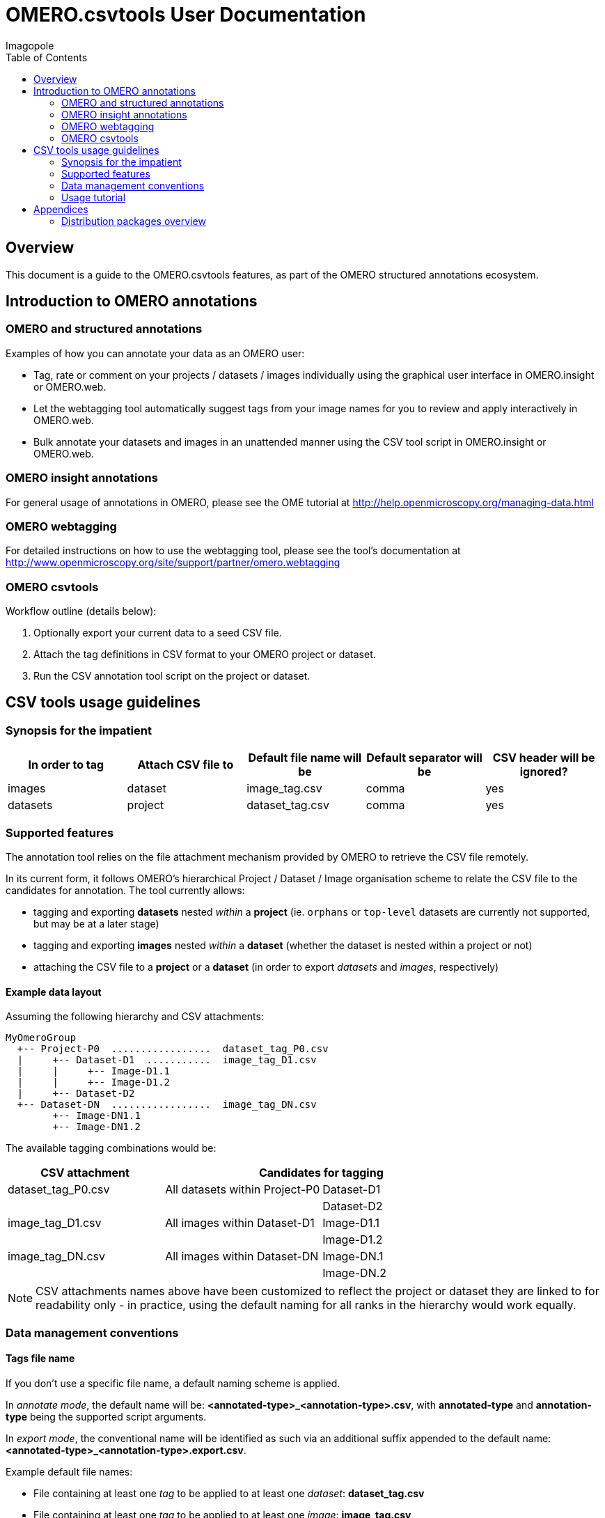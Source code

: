 = OMERO.csvtools User Documentation
Imagopole
:artifact_version: 0.2.2
:bintray_artifact_url: https://bintray.com/imagopole/omero/omero-csv-tools/
:bintray_examples_dist_url: https://dl.bintray.com/imagopole/omero/omero-csv-tools/dist/omero-csv-tools-{artifact_version}-examples.zip
:toc:


[[introduction]]
== Overview

--
This document is a guide to the OMERO.csvtools features, as part of the OMERO structured
annotations ecosystem.
--


[[overview]]
== Introduction to OMERO annotations

[[overview-strucured-annotations]]
=== OMERO and structured annotations

Examples of how you can annotate your data as an OMERO user:

* Tag, rate or comment on your projects / datasets / images individually using the graphical user
  interface in OMERO.insight or OMERO.web.
* Let the webtagging tool automatically suggest tags from your image names for you to review and
  apply interactively in OMERO.web.
* Bulk annotate your datasets and images in an unattended manner using the CSV tool script in
  OMERO.insight or OMERO.web.

[[overview-omero-annotations]]
=== OMERO insight annotations

For general usage of annotations in OMERO, please see the OME tutorial at
http://help.openmicroscopy.org/managing-data.html

[[overview-omero-webtagging]]
=== OMERO webtagging

For detailed instructions on how to use the webtagging tool, please see the tool's documentation at
http://www.openmicroscopy.org/site/support/partner/omero.webtagging

[[overview-omero-cat]]
=== OMERO csvtools

Workflow outline (details below):

. Optionally export your current data to a seed CSV file.
. Attach the tag definitions in CSV format to your OMERO project or dataset.
. Run the CSV annotation tool script on the project or dataset.


[[main-omero-cat]]
== CSV tools usage guidelines

[[synopsis-omero-cat]]
=== Synopsis for the impatient

[format="csv", options="header"]
|===
In order to tag, Attach CSV file to, Default file name will be, Default separator will be, CSV header will be ignored?
images, dataset, image_tag.csv, comma, yes
datasets, project, dataset_tag.csv, comma, yes
|===

[[supported-omero-cat]]
=== Supported features

The annotation tool relies on the file attachment mechanism provided by OMERO to retrieve the CSV file remotely.

In its current form, it follows OMERO's hierarchical Project / Dataset / Image organisation scheme to relate
the CSV file to the candidates for annotation.
The tool currently allows:

* tagging and exporting *datasets* nested _within_ a *project* (ie. ``orphans`` or ``top-level`` datasets are
  currently not supported, but may be at a later stage)
* tagging and exporting *images* nested _within_ a *dataset* (whether the dataset is nested within a project or not)
* attaching the CSV file to a *project* or a *dataset* (in order to export _datasets_ and _images_,
  respectively)

==== Example data layout

Assuming the following hierarchy and CSV attachments:

----
MyOmeroGroup
  +-- Project-P0  .................  dataset_tag_P0.csv
  |     +-- Dataset-D1  ...........  image_tag_D1.csv
  |     |     +-- Image-D1.1
  |     |     +-- Image-D1.2
  |     +-- Dataset-D2
  +-- Dataset-DN  .................  image_tag_DN.csv
        +-- Image-DN1.1
        +-- Image-DN1.2
----

The available tagging combinations would be:

[width="100%", cols="3", options="header"]
|========================================================================
|CSV attachment         2+|Candidates for tagging
|+dataset_tag_P0.csv+    |All datasets within +Project-P0+ |+Dataset-D1+
|                        |                                 |+Dataset-D2+
|+image_tag_D1.csv+      |All images within +Dataset-D1+   |+Image-D1.1+
|                        |                                 |+Image-D1.2+
|+image_tag_DN.csv+      |All images within +Dataset-DN+   |+Image-DN.1+
|                        |                                 |+Image-DN.2+
|========================================================================

NOTE: CSV attachments names above have been customized to reflect the project or dataset they are
linked to for readability only - in practice, using the default naming for all ranks in the hierarchy
would work equally.

[[conventions-omero-cat]]
=== Data management conventions

==== Tags file name

If you don't use a specific file name, a default naming scheme is applied.

In _annotate mode_, the default name will be: *+<annotated-type>_<annotation-type>.csv+*, with *+annotated-type+* and
*+annotation-type+* being the supported script arguments.

In _export mode_, the conventional name will be identified as such via an additional suffix appended to the
default name: *+<annotated-type>_<annotation-type>.export.csv+*.

Example default file names:

* File containing at least one _tag_ to be applied to at least one _dataset_: *dataset_tag.csv*
* File containing at least one _tag_ to be applied to at least one _image_: *image_tag.csv*

The file content is consequently expected to be of homogenous nature: you cannot mix tags to be
applied to images and datasets in the same file (you would need two files for this).

==== Tags file format

The CSV format is expected to be in the form of:

* An optional column header (ignored by default)
* A line per tagging request, with:
  ** The annotated name as the first column (ie. dataset name or image name)
  ** Any number of tags names as the remaining columns (at least one)

Other default file format parameters which you can customise are:

[width="50%", options="header"]
|====================================
|Parameter            |Default value
|Ignore columns header|true
|Delimiter character  |Comma (,)
|Character encoding   | UTF-8
|====================================

==== Example files

* Example CSV file using the default comma delimiter and a column header
  (link:files/dataset_tag.csv[download])

NOTE: This is currently the default format in use.

----
Dataset Name, Type, Gender
dataset_01, ControlSubject, Female
dataset_02, Male
----

* Example CSV file using an alternate semicolon delimiter and no header
  (link:files/dataset_tag_semicolon_noheader.csv[download])

----
dataset_01;ControlSubject;Female
dataset_02;Male
----

* CSV files bundle

Download all CSV files from the {bintray_examples_dist_url}[examples zip distribution].


[[tutorial-omero-cat]]
=== Usage tutorial

==== Export CSV data

To initialize a CSV file prior to adding new tags, you may run the annotation script in _export mode_
beforehand, then download, edit and delete the generated attachment.

NOTE: If you have used the default naming conventions, you may wish to rename the seed file prior to uploading
      it again for tagging (ie. remove the ``.export`` suffix) for automatic detection on the next run in _annotate mode_.

==== Upload/Download CSV tags file

Use the attachments interface

image::images/attach-file.png[Attach file]

==== Tagging datasets

Attach your tag file to your OMERO project, either with the default name or a name of your choice.

==== Tagging images

Attach your tag file to your OMERO dataset, either with the default name or a name of your choice.

==== Start the CSV annotation tool

* Navigate to the relevant OMERO.scripts menu

image::images/script-menu.png[Script menu]

* Customize the input parameters and launch

image::images/script-ui.png[Script GUI]


[[appendices]]
== Appendices

=== Distribution packages overview

All packages are downloadable from {bintray_artifact_url}, including a version of this manual and examples:

[width="100%", options="header"]
|===================================================================================================================================================================
|Distribution file name                                           |Description                                       |Includes documentation | Includes CSV samples
|+omero-csv-tools-<VERSION>-<OMERO_FLAVOR>-standalone.zip+        |Full package for single jar file installation     |Y                      |Y
|+omero-csv-tools-<VERSION>-<OMERO_FLAVOR>-with-dependencies.zip+ |Full package for multiple jar files installation  |Y                      |Y
|+omero-csv-tools-<VERSION>-docs-with-examples.zip+               |Documentation package with sample data            |Y                      |Y
|+omero-csv-tools-<VERSION>-examples.zip+                         |Example CSV data only                             |N                      |Y
|===================================================================================================================================================================
